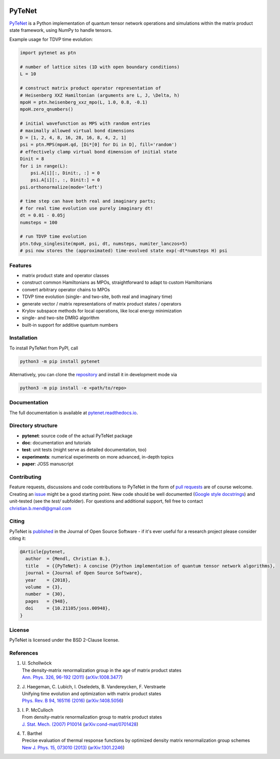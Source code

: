 .. image:: https://github.com/cmendl/pytenet/actions/workflows/ci.yml/badge.svg?branch=master
  :target: https://github.com/cmendl/pytenet/actions/workflows/ci.yml
.. image:: http://joss.theoj.org/papers/10.21105/joss.00948/status.svg
  :target: https://doi.org/10.21105/joss.00948


PyTeNet
=======

.. doc-inclusion-marker1-start

`PyTeNet <https://github.com/cmendl/pytenet>`_ is a Python implementation of quantum
tensor network operations and simulations within the matrix product state framework,
using NumPy to handle tensors.

Example usage for TDVP time evolution:

.. code-block:: python

    import pytenet as ptn

    # number of lattice sites (1D with open boundary conditions)
    L = 10

    # construct matrix product operator representation of
    # Heisenberg XXZ Hamiltonian (arguments are L, J, \Delta, h)
    mpoH = ptn.heisenberg_xxz_mpo(L, 1.0, 0.8, -0.1)
    mpoH.zero_qnumbers()

    # initial wavefunction as MPS with random entries
    # maximally allowed virtual bond dimensions
    D = [1, 2, 4, 8, 16, 28, 16, 8, 4, 2, 1]
    psi = ptn.MPS(mpoH.qd, [Di*[0] for Di in D], fill='random')
    # effectively clamp virtual bond dimension of initial state
    Dinit = 8
    for i in range(L):
        psi.A[i][:, Dinit:, :] = 0
        psi.A[i][:, :, Dinit:] = 0
    psi.orthonormalize(mode='left')

    # time step can have both real and imaginary parts;
    # for real time evolution use purely imaginary dt!
    dt = 0.01 - 0.05j
    numsteps = 100

    # run TDVP time evolution
    ptn.tdvp_singlesite(mpoH, psi, dt, numsteps, numiter_lanczos=5)
    # psi now stores the (approximated) time-evolved state exp(-dt*numsteps H) psi


Features
--------
- matrix product state and operator classes
- construct common Hamiltonians as MPOs, straightforward to adapt to custom Hamiltonians
- convert arbitrary operator chains to MPOs
- TDVP time evolution (single- and two-site, both real and imaginary time)
- generate vector / matrix representations of matrix product states / operators
- Krylov subspace methods for local operations, like local energy minimization
- single- and two-site DMRG algorithm
- built-in support for additive quantum numbers


Installation
------------
To install PyTeNet from PyPI, call

.. code-block:: python

    python3 -m pip install pytenet

Alternatively, you can clone the `repository <https://github.com/cmendl/pytenet>`_ and install it in development mode via

.. code-block:: python

    python3 -m pip install -e <path/to/repo>

.. doc-inclusion-marker1-end


Documentation
-------------
The full documentation is available at `pytenet.readthedocs.io <https://pytenet.readthedocs.io>`_.


Directory structure
-------------------
- **pytenet**: source code of the actual PyTeNet package
- **doc**: documentation and tutorials
- **test**: unit tests (might serve as detailed documentation, too)
- **experiments**: numerical experiments on more advanced, in-depth topics
- **paper**: JOSS manuscript


.. doc-inclusion-marker2-start

Contributing
------------
Feature requests, discussions and code contributions to PyTeNet in the form of
`pull requests <https://github.com/cmendl/pytenet/pulls>`_ are of course welcome.
Creating an `issue <https://github.com/cmendl/pytenet/issues>`_ might be a good starting point.
New code should be well documented (`Google style docstrings <https://sphinxcontrib-napoleon.readthedocs.io/en/latest/example_google.html>`_)
and unit-tested (see the `test/` subfolder).
For questions and additional support, fell free to contact christian.b.mendl@gmail.com


Citing
------
PyTeNet is `published <https://doi.org/10.21105/joss.00948>`_ in the Journal of Open Source Software -
if it's ever useful for a research project please consider citing it:

.. code-block:: latex

    @Article{pytenet,
      author  = {Mendl, Christian B.},
      title   = {{PyTeNet}: A concise {P}ython implementation of quantum tensor network algorithms},
      journal = {Journal of Open Source Software},
      year    = {2018},
      volume  = {3},
      number  = {30},
      pages   = {948},
      doi     = {10.21105/joss.00948},
    }


License
-------
PyTeNet is licensed under the BSD 2-Clause license.


References
----------
1. | U. Schollwöck
   | The density-matrix renormalization group in the age of matrix product states
   | `Ann. Phys. 326, 96-192 (2011) <https://doi.org/10.1016/j.aop.2010.09.012>`_ (`arXiv:1008.3477 <https://arxiv.org/abs/1008.3477>`_)
2. | J. Haegeman, C. Lubich, I. Oseledets, B. Vandereycken, F. Verstraete
   | Unifying time evolution and optimization with matrix product states
   | `Phys. Rev. B 94, 165116 (2016) <https://doi.org/10.1103/PhysRevB.94.165116>`_ (`arXiv:1408.5056 <https://arxiv.org/abs/1408.5056>`_)
3. | I. P. McCulloch
   | From density-matrix renormalization group to matrix product states
   | `J. Stat. Mech. (2007) P10014 <https://doi.org/10.1088/1742-5468/2007/10/P10014>`_ (`arXiv:cond-mat/0701428 <https://arxiv.org/abs/cond-mat/0701428>`_)
4. | T. Barthel
   | Precise evaluation of thermal response functions by optimized density matrix renormalization group schemes
   | `New J. Phys. 15, 073010 (2013) <https://doi.org/10.1088/1367-2630/15/7/073010>`_ (`arXiv:1301.2246 <https://arxiv.org/abs/1301.2246>`_)

.. doc-inclusion-marker2-end

